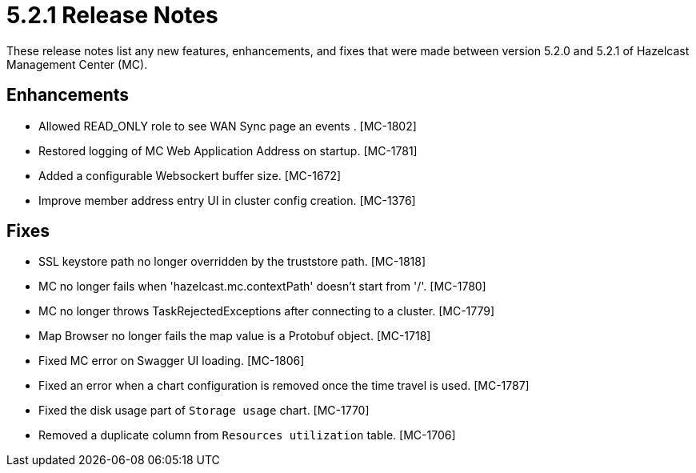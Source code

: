 = 5.2.1 Release Notes
:description: These release notes list any new features, enhancements, and fixes that were made between version 5.2.0 and 5.2.1 of Hazelcast Management Center (MC).

{description}

[[enh-521]]
== Enhancements

* Allowed READ_ONLY role to see WAN Sync page an events . [MC-1802]
* Restored logging of MC Web Application Address on startup. [MC-1781]
* Added a configurable Websockert buffer size. [MC-1672]
* Improve member address entry UI in cluster config creation. [MC-1376]

[[fixes-521]]
== Fixes

* SSL keystore path no longer overridden by the truststore path. [MC-1818]
* MC no longer fails when 'hazelcast.mc.contextPath' doesn't start from '/'. [MC-1780]
* MC no longer throws TaskRejectedExceptions after connecting to a cluster. [MC-1779]
* Map Browser no longer fails the map value is a Protobuf object. [MC-1718]
* Fixed MC error on Swagger UI loading. [MC-1806]
* Fixed an error when a chart configuration is removed once the time travel is used. [MC-1787]
* Fixed the disk usage part of `Storage usage` chart. [MC-1770]
* Removed a duplicate column from `Resources utilization` table. [MC-1706]